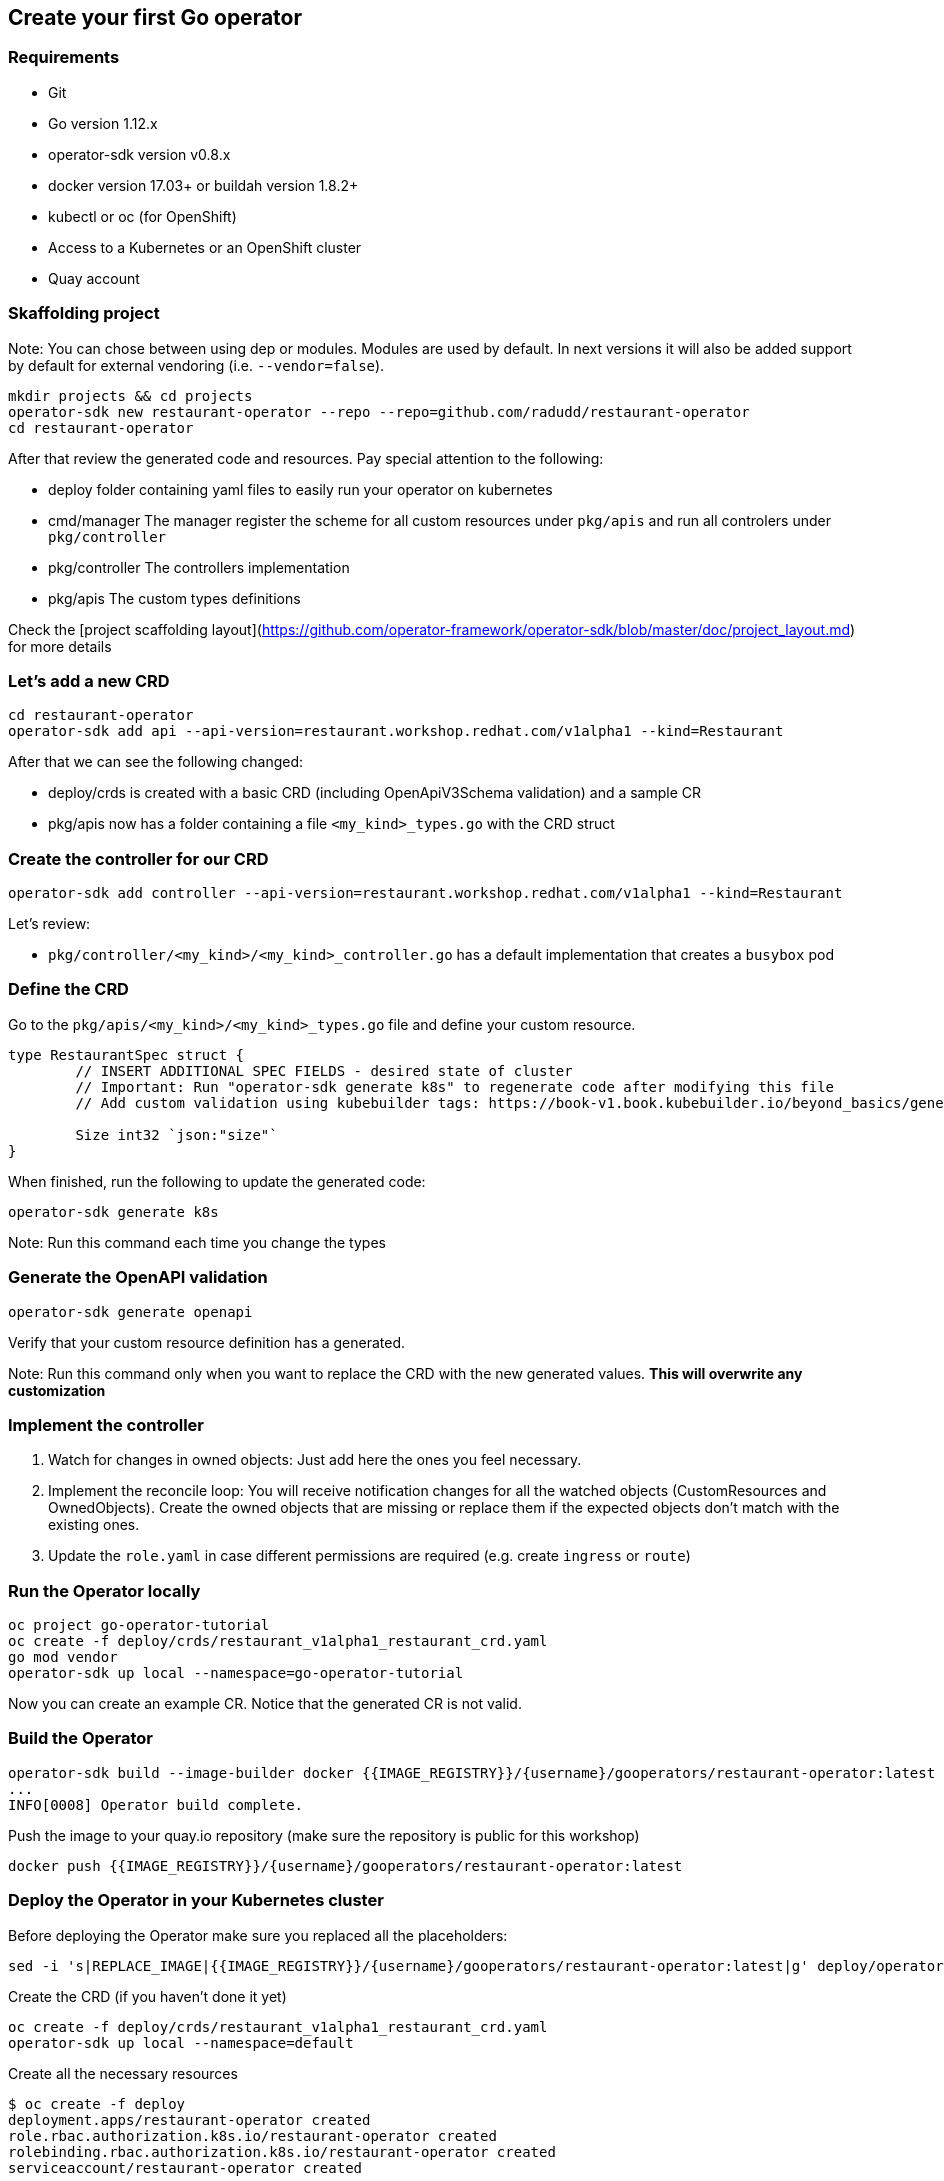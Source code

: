## Create your first Go operator

### Requirements

* Git
* Go version 1.12.x
* operator-sdk version v0.8.x
* docker version 17.03+ or buildah version 1.8.2+
* kubectl or oc (for OpenShift)
* Access to a Kubernetes or an OpenShift cluster
* Quay account

### Skaffolding project

Note: You can chose between using dep or modules. Modules are used by default. In next versions it will also be added support by default for external vendoring (i.e. `--vendor=false`).

```
mkdir projects && cd projects
operator-sdk new restaurant-operator --repo --repo=github.com/radudd/restaurant-operator
cd restaurant-operator
```

After that review the generated code and resources. Pay special attention to the following:

* deploy folder containing yaml files to easily run your operator on kubernetes
* cmd/manager The manager register the scheme for all custom resources under `pkg/apis` and run all controlers under `pkg/controller`
* pkg/controller The controllers implementation
* pkg/apis The custom types definitions

Check the [project scaffolding layout](https://github.com/operator-framework/operator-sdk/blob/master/doc/project_layout.md) for more details

### Let's add a new CRD

```
cd restaurant-operator
operator-sdk add api --api-version=restaurant.workshop.redhat.com/v1alpha1 --kind=Restaurant
```

After that we can see the following changed:

* deploy/crds is created with a basic CRD (including OpenApiV3Schema validation) and a sample CR
* pkg/apis now has a folder containing a file `<my_kind>_types.go` with the CRD struct

### Create the controller for our CRD

```
operator-sdk add controller --api-version=restaurant.workshop.redhat.com/v1alpha1 --kind=Restaurant
```

Let's review:

* `pkg/controller/<my_kind>/<my_kind>_controller.go` has a default implementation that creates a `busybox` pod

### Define the CRD

Go to the `pkg/apis/<my_kind>/<my_kind>_types.go` file and define your custom resource.

```
type RestaurantSpec struct {
	// INSERT ADDITIONAL SPEC FIELDS - desired state of cluster
	// Important: Run "operator-sdk generate k8s" to regenerate code after modifying this file
	// Add custom validation using kubebuilder tags: https://book-v1.book.kubebuilder.io/beyond_basics/generating_crd.html

	Size int32 `json:"size"`
}
```

When finished, run the following to update the generated code:

```
operator-sdk generate k8s
```

Note: Run this command each time you change the types

### Generate the OpenAPI validation

```
operator-sdk generate openapi
```

Verify that your custom resource definition has a generated.

Note: Run this command only when you want to replace the CRD with the new generated values. **This will overwrite any customization**

### Implement the controller

1. Watch for changes in owned objects: Just add here the ones you feel necessary.
1. Implement the reconcile loop: You will receive notification changes for all the watched objects (CustomResources and OwnedObjects). Create the owned objects that are missing or replace them if the expected objects don't match with the existing ones.
1. Update the `role.yaml` in case different permissions are required (e.g. create `ingress` or `route`)

### Run the Operator locally

```
oc project go-operator-tutorial
oc create -f deploy/crds/restaurant_v1alpha1_restaurant_crd.yaml
go mod vendor
operator-sdk up local --namespace=go-operator-tutorial
```

Now you can create an example CR. Notice that the generated CR is not valid.

### Build the Operator


```
operator-sdk build --image-builder docker {{IMAGE_REGISTRY}}/{username}/gooperators/restaurant-operator:latest
...
INFO[0008] Operator build complete.
```

Push the image to your quay.io repository (make sure the repository is public for this workshop)

```
docker push {{IMAGE_REGISTRY}}/{username}/gooperators/restaurant-operator:latest
```

### Deploy the Operator in your Kubernetes cluster

Before deploying the Operator make sure you replaced all the placeholders:

```
sed -i 's|REPLACE_IMAGE|{{IMAGE_REGISTRY}}/{username}/gooperators/restaurant-operator:latest|g' deploy/operator.yaml
```

Create the CRD (if you haven't done it yet)

```
oc create -f deploy/crds/restaurant_v1alpha1_restaurant_crd.yaml
operator-sdk up local --namespace=default
```

Create all the necessary resources

```
$ oc create -f deploy
deployment.apps/restaurant-operator created
role.rbac.authorization.k8s.io/restaurant-operator created
rolebinding.rbac.authorization.k8s.io/restaurant-operator created
serviceaccount/restaurant-operator created
```

Deploy the CR and check if the busybox pod is created by the operator

```
oc create -f deploy/crds/restaurant.workshop.redhat.com_v1alpha1_restaurant_cr.yaml                                       
oc get pods
```

### Cleanup
```
oc delete -f deploy
oc delete -f deploy/cr
```

